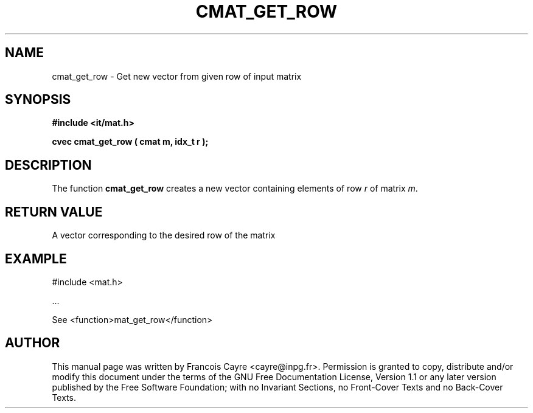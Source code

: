 .\" This manpage has been automatically generated by docbook2man 
.\" from a DocBook document.  This tool can be found at:
.\" <http://shell.ipoline.com/~elmert/comp/docbook2X/> 
.\" Please send any bug reports, improvements, comments, patches, 
.\" etc. to Steve Cheng <steve@ggi-project.org>.
.TH "CMAT_GET_ROW" "3" "01 August 2006" "" ""

.SH NAME
cmat_get_row \- Get new vector from given row of input matrix
.SH SYNOPSIS
.sp
\fB#include <it/mat.h>
.sp
cvec cmat_get_row ( cmat m, idx_t r
);
\fR
.SH "DESCRIPTION"
.PP
The function \fBcmat_get_row\fR creates a new vector containing elements of row \fIr\fR of matrix \fIm\fR\&.  
.SH "RETURN VALUE"
.PP
A vector corresponding to the desired row of the matrix
.SH "EXAMPLE"

.nf

#include <mat.h>

\&...

See <function>mat_get_row</function>
.fi
.SH "AUTHOR"
.PP
This manual page was written by Francois Cayre <cayre@inpg.fr>\&.
Permission is granted to copy, distribute and/or modify this
document under the terms of the GNU Free
Documentation License, Version 1.1 or any later version
published by the Free Software Foundation; with no Invariant
Sections, no Front-Cover Texts and no Back-Cover Texts.
